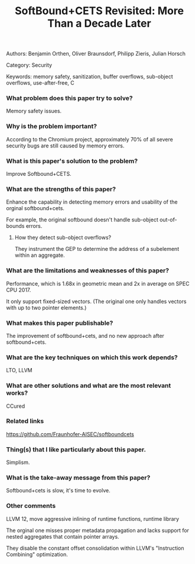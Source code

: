 #+TITLE: SoftBound+CETS Revisited: More Than a Decade Later
Authors: Benjamin Orthen, Oliver Braunsdorf, Philipp Zieris, Julian Horsch

Category: Security

Keywords: memory safety, sanitization, buffer overflows, sub-object overflows, use-after-free, C

*** What problem does this paper try to solve?

Memory safety issues.

*** Why is the problem important?

According to the Chromium project, approximately 70% of all severe security bugs are still caused by memory errors.

*** What is this paper's solution to the problem?

Improve Softbound+CETS.

*** What are the strengths of this paper?

Enhance the capability in detecting memory errors and usability of the orginal softbound+cets.

For example, the original softbound doesn't handle sub-object out-of-bounds errors.

**** How they detect sub-object overflows?

They instrument the GEP to determine the address of a subelement within an aggregate.

*** What are the limitations and weaknesses of this paper?

Performance, which is 1.68x in geometric mean and 2x in average on SPEC CPU 2017.

It only support fixed-sized vectors. (The original one only handles vectors with up to two pointer elements.)

*** What makes this paper publishable?

The improvement of softbound+cets, and no new approach after softbound+cets.

*** What are the key techniques on which this work depends?

LTO, LLVM

*** What are other solutions and what are the most relevant works?

CCured

*** Related links

https://github.com/Fraunhofer-AISEC/softboundcets

*** Thing(s) that I like particularly about this paper.

Simplism.

*** What is the take-away message from this paper?

Softbound+cets is slow, it's time to evolve.

*** Other comments

LLVM 12, move aggressive inlining of runtime functions, runtime library

The orginal one misses proper metadata propagation and lacks support for nested aggregates that contain pointer arrays.

They disable the constant offset consolidation within LLVM's "Instruction Combining" optimization.
